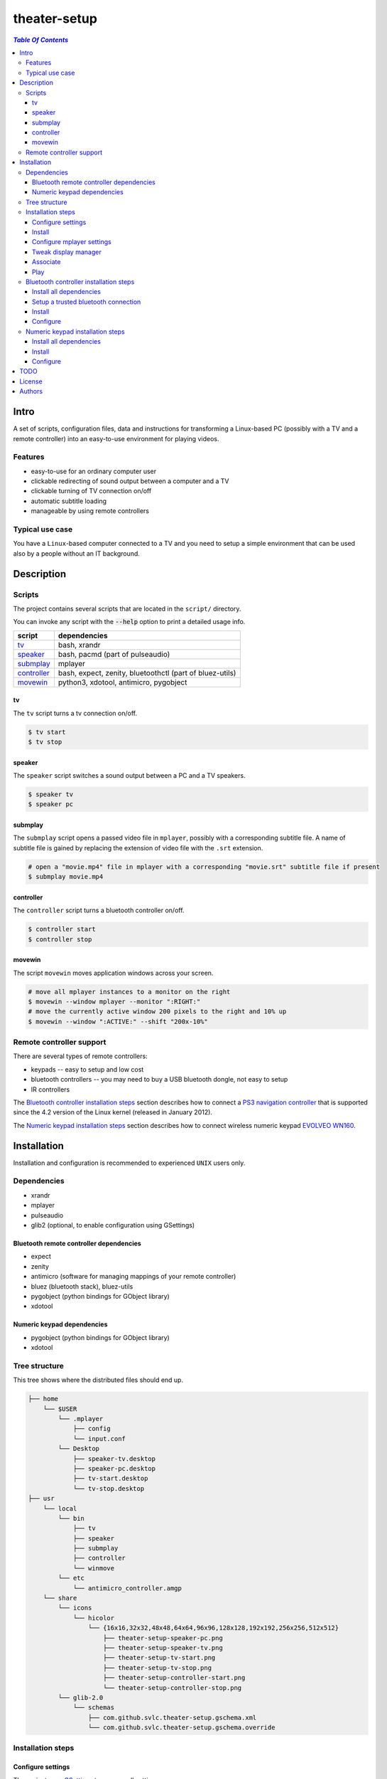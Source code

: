 *************
theater-setup
*************

.. image:: figures/theater_setup.png
   :align: center

.. contents:: `Table Of Contents`
    :depth: 3

Intro
-----

A set of scripts, configuration files, data and instructions
for transforming a Linux-based PC (possibly with a TV and a remote controller)
into an easy-to-use environment for playing videos.

.. image:: figures/screenshot_1_small.png
   :target: figures/screenshot_1.png

.. image:: figures/evolveo_wn160.png
   :target: figures/evolveo_wn160.png

.. image:: figures/ps3_navigation_controller.png
   :target: figures/ps3_navigation_controller.png

Features
========
* easy-to-use for an ordinary computer user
* clickable redirecting of sound output between a computer and a TV
* clickable turning of TV connection on/off
* automatic subtitle loading
* manageable by using remote controllers

Typical use case
================
You have a ``Linux``-based computer connected to a TV and you need
to setup a simple environment that can be used also by a people without
an IT background.

Description
-----------

Scripts
=======
The project contains several scripts that are located in the ``script/`` directory.

You can invoke any script with the :code:`--help` option to print a detailed usage info.

.. list-table::

   + * **script**
     * **dependencies**
   + * `tv`_
     * bash, xrandr
   + * `speaker`_
     * bash, pacmd (part of pulseaudio)
   + * `submplay`_
     * mplayer
   + * `controller`_
     * bash, expect, zenity, bluetoothctl (part of bluez-utils)
   + * `movewin`_
     * python3, xdotool, antimicro, pygobject

tv
###
The ``tv`` script turns a tv connection on/off.

.. code:: bash

  $ tv start
  $ tv stop

speaker
#######

The ``speaker`` script switches a sound output between a PC and a TV speakers.

.. code:: bash

  $ speaker tv
  $ speaker pc

submplay
########

The ``submplay`` script opens a passed video file in ``mplayer``, possibly with a corresponding subtitle file.
A name of subtitle file is gained by replacing the extension of video file with the ``.srt`` extension.

.. code:: bash

  # open a "movie.mp4" file in mplayer with a corresponding "movie.srt" subtitle file if present
  $ submplay movie.mp4

controller
##########
The ``controller`` script turns a bluetooth controller on/off.

.. code:: bash

  $ controller start
  $ controller stop


movewin
#######
The script ``movewin`` moves application windows across your screen.

.. code:: bash

  # move all mplayer instances to a monitor on the right
  $ movewin --window mplayer --monitor ":RIGHT:"
  # move the currently active window 200 pixels to the right and 10% up
  $ movewin --window ":ACTIVE:" --shift "200x-10%"

Remote controller support
=========================

There are several types of remote controllers:

* keypads -- easy to setup and low cost
* bluetooth controllers -- you may need to buy a USB bluetooth dongle, not easy to setup
* IR controllers

The `Bluetooth controller installation steps`_ section describes how to connect a
`PS3 navigation controller <http://us.playstation.com/ps3/accessories/playstation-move-navigation-controller-ps3.html>`_
that is supported since the 4.2 version of the Linux kernel (released in January 2012).

The `Numeric keypad installation steps`_ section describes how to connect wireless numeric keypad
`EVOLVEO WN160 <http://www.evolveo.eu/en/WN160>`_.


Installation
------------
Installation and configuration is recommended to experienced ``UNIX`` users only.

Dependencies
============

* xrandr
* mplayer
* pulseaudio
* glib2 (optional, to enable configuration using GSettings)

Bluetooth remote controller dependencies
########################################
* expect
* zenity
* antimicro (software for managing mappings of your remote controller)
* bluez (bluetooth stack), bluez-utils
* pygobject (python bindings for GObject library)
* xdotool

Numeric keypad dependencies
###########################
* pygobject (python bindings for GObject library)
* xdotool


Tree structure
==============

This tree shows where the distributed files should end up.

.. code:: bash

  ├── home 
      └── $USER
          └── .mplayer
              ├── config
              └── input.conf
          └── Desktop
              ├── speaker-tv.desktop
              ├── speaker-pc.desktop
              ├── tv-start.desktop
              └── tv-stop.desktop
  ├── usr
      └── local
          └── bin
              ├── tv
              ├── speaker
              ├── submplay
              ├── controller
              └── winmove
          └── etc
              └── antimicro_controller.amgp
      └── share
          └── icons
              └── hicolor
                  └── {16x16,32x32,48x48,64x64,96x96,128x128,192x192,256x256,512x512}
                      ├── theater-setup-speaker-pc.png
                      ├── theater-setup-speaker-tv.png
                      ├── theater-setup-tv-start.png
                      ├── theater-setup-tv-stop.png
                      ├── theater-setup-controller-start.png
                      └── theater-setup-controller-stop.png
          └── glib-2.0
              └── schemas
                  ├── com.github.svlc.theater-setup.gschema.xml
                  └── com.github.svlc.theater-setup.gschema.override

Installation steps
==================

Configure settings
##################

The project uses `GSettings <https://developer.gnome.org/GSettings/>`_ to manage all settings.

As a first step, see the ``gsettings/com.github.svlc.theater-setup.gschema.xml`` file for a detailed description
of all configuration keys. Then edit the values of these keys in the ``gsettings/com.github.svlc.theater-setup.gschema.override`` file.

This table describes all relevant ``gsettings`` keys:

.. list-table::

   + * **key name in GSettings schema**
     * **used by script**
     * **comment**
   + * tv-start-xrandr-options
     * tv
     *
   + * tv-stop-xrandr-options
     * tv
     *
   + * pulseaudio-primary-sink
     * speaker
     *
   + * pulseaudio-secondary-sink
     * speaker
     *
   + * bluetooth-adapter-mac-address
     * controller
     * Set only if you intend to use a bluetooth controller.
   + * bluetooth-controller-mac-address
     * controller
     * Set only if you intend to use a bluetooth controller.

Note
~~~~
After the whole installation process is finished, you can change any of these keys by using ``gsettings`` command
or by a widely-used graphical program ``dconf-editor``.

.. code:: bash

  $ gsettings get com.github.svlc.theater-setup bluetooth-controller-mac-address
  @ms '00:00:00:00:00:00'

  # notice the double quotes
  $ gsettings set com.github.svlc.theater-setup bluetooth-controller-mac-address "'00:07:04:EF:38:C3'"

Install
#######

* there is no single ``make install`` rule because the installation
  is too machine-specific
* paths are relative to the project's root directory
* make sure you backup a relevant files so that nothing gets overwritten

.. code:: bash

  # install the essential scripts, a default path is ``/usr/local/bin``
  $ make install-scripts # invoke under root

.. code:: bash

  # install mplayer configuration file (possibly backing the existing config up)
  $ install -b --suffix=".old" -D -m 644 mplayer/{config,input.conf} "$HOME"/.mplayer/

.. code:: bash

  # optionally install the desktop entries to the Desktop
  $ install -m 744 shortcuts/{speaker-pc,speaker-tv,tv-start,tv-stop}.desktop "$HOME"/Desktop

.. code:: bash

  # optionally install the icons for the desktop entries
  # invoke under root
  $ for dir in "16x16" "32x32" "48x48" "64x64" "96x96" "128x128" "192x192" "256x256" "512x512"; do \
      install -D -m 644 icons/${dir}/theater-setup-{speaker-pc,speaker-tv,tv-stop,tv-start}.png "/usr/share/icons/hicolor/${dir}/apps/"; \
    done;

  # update icon cache if some of desktop entries are missing icons
  # invoke under root
  $ gtk-update-icon-cache -f /usr/share/icons/hicolor/

.. code:: bash

   # under root
   # install GSettings schema and schema override file
   $ install -m 644 gsettings/{com.github.svlc.theater-setup.gschema.xml,com.github.svlc.theater-setup.gschema.override} /usr/share/glib-2.0/schemas

   # under root
   # compile all schemas into binary file
   $ glib-compile-schemas /usr/share/glib-2.0/schemas

Configure mplayer settings
##########################
Modify ``~/.mplayer/config`` and ``~/.mplayer/input.conf`` configuration files
according to your needs.

Tweak display manager
#####################
It is often convenient to have a TV connection turned off
before login and after logout. This can be done by adding
these commands into a corresponding pre-login and logout scripts.

.. code:: bash

  tv stop
  speaker pc

In case of ``GDM`` (``GNOME Display Manager``) these are the ``/etc/gdm/Init/Default``
and the ``/etc/gdm/PostSession/Default`` files.

Associate
#########
Associate some video extensions (avi, ogv, mp4, ...) with the ``submplay`` script.

Play
####
Prepare some video files with a corresponding subtitles and test a setup environment.

Bluetooth controller installation steps
=======================================

This section describes how to configure the ``PS3 navigation controller``, but the process should be similar to all bluetooth controllers.

Install all dependencies
########################

Install all dependencies described in the `Bluetooth remote controller dependencies`_ section.

Setup a trusted bluetooth connection
####################################

1. First check that your bluetooth adapter is properly recognized by the kernel.

.. code:: bash

   $ dmesg
   ...
   [140908.745952] usb 6-2: new full-speed USB device number 21 using uhci_hcd
   [140908.939021] Bluetooth: hci1: BCM: chip id 63
   [140908.971042] Bluetooth: hci1: BCM20702A
   [140908.973038] Bluetooth: hci1: BCM20702A1 (001.002.014) build 0000
   [140909.592077] Bluetooth: hci1: BCM20702A1 (001.002.014) build 1467
   [140909.624076] Bluetooth: hci1: Broadcom Bluetooth Device
   ...

2. Then I highly recommend you to ensure hardware-level disablement of all bluetooth adapters that you won't need during a connection process.

   The reason is simple -- the ``bluetoothctl`` command is poorly writen and is capable of associating
   your remote controller with an unwanted bluetooth adapter. Even when the adapter is powered-off,
   disabled at the software level and unselected in the bluetoothctl session.

   To make sure that just one bluetooth adapter is present and unblocked, run:

.. code:: bash

   rfkill list bluetooth

3. Then, start and enable a bluetooth daemon (in this case systemd service manager is used):

.. code:: bash

   systemctl enable --now bluetooth.service

4. Invoke a ``bluetoothctl`` command and power the adapter on:

.. code:: bash

   $ bluetoothctl
   [NEW] Controller 5C:F3:70:6C:2E:8B system [default]
   [bluetooth]# show 5C:F3:70:6C:2E:8B
   Controller 5C:F3:70:6C:2E:8B
         Name: system
         Alias: system
         Class: 0x000000
         Powered: no
         Discoverable: no
         Pairable: yes
         UUID: Generic Attribute Profile (00001801-0000-1000-8000-00805f9b34fb)
         UUID: A/V Remote Control        (0000110e-0000-1000-8000-00805f9b34fb)
         UUID: PnP Information           (00001200-0000-1000-8000-00805f9b34fb)
         UUID: Generic Access Profile    (00001800-0000-1000-8000-00805f9b34fb)
         UUID: A/V Remote Control Target (0000110c-0000-1000-8000-00805f9b34fb)
         Modalias: usb:v1D6Bp0246d052C
         Discovering: no
   [bluetooth]# power on
   [CHG] Controller 5C:F3:70:6C:2E:8B Class: 0x00010c
   Changing power on succeeded
   [CHG] Controller 5C:F3:70:6C:2E:8B Powered: yes

5. Now connect the ``PS3 navigation controller`` via a USB cable for a few seconds until the new device shows up.

.. code:: bash

   [NEW] Device 00:07:04:EF:38:C3 Navigation Controller

6. Then unplug the USB cable and insert these two commands:

.. code:: bash

   [bluetooth]# agent on
   Agent registered
   [bluetooth]# default-agent
   Default agent request successful

7. Now push the navigation controller's PS button and wait. An authorization request should appear. Authorize it and make a trust:

.. code:: bash

    [CHG] Device 00:07:04:EF:38:C3 Class: 0x000508
    [CHG] Device 00:07:04:EF:38:C3 Icon: input-gaming
    [CHG] Device 00:07:04:EF:38:C3 Connected: yes
    [CHG] Device 00:07:04:EF:38:C3 Modalias: usb:v054Cp0268d0100
    [CHG] Device 00:07:04:EF:38:C3 UUIDs: 00001124-0000-1000-8000-00805f9b34fb
    [CHG] Device 00:07:04:EF:38:C3 UUIDs: 00001200-0000-1000-8000-00805f9b34fb
    [CHG] Device 00:07:04:EF:38:C3 ServicesResolved: yes
    Authorize service
    [agent] Authorize service 00001124-0000-1000-8000-00805f9b34fb (yes/no): yes
    [Navigation Controller]# info 00:07:04:EF:38:C3
    Device 00:07:04:EF:38:C3
          Name: Navigation Controller
          Alias: Navigation Controller
          Class: 0x000508
          Icon: input-gaming
          Paired: no
          Trusted: no
          Blocked: no
          Connected: yes
          LegacyPairing: no
          UUID: Human Interface Device... (00001124-0000-1000-8000-00805f9b34fb)
          UUID: PnP Information           (00001200-0000-1000-8000-00805f9b34fb)
          Modalias: usb:v054Cp0268d0100
    [Navigation Controller]# trust 00:07:04:EF:38:C3
    [CHG] Device 00:07:04:EF:38:C3 Trusted: yes
    Changing 00:07:04:EF:38:C3 trust succeeded

8. Finally, disconnect the controller and exit:

.. code:: bash

   [Navigation Controller]# disconnect 00:07:04:EF:38:C3
   Attempting to disconnect from 00:07:04:EF:38:C3
   [CHG] Device 00:07:04:EF:38:C3 ServicesResolved: no
   Successful disconnected
   [CHG] Device 00:07:04:EF:38:C3 Connected: no
   [bluetooth]# exit
   [DEL] Controller 5C:F3:70:6C:2E:8B system [default]

Now you can test if the ``controller`` script (located in ``scripts/`` directory) works flawlessly.

Note
~~~~

If some problem occurs during the ``bluetoothctl`` setup, just remove the controller and start all over again:

.. code:: bash

   [bluetooth]# remove 00:07:04:EF:38:C3
   Device has been removed
   [DEL] Device 00:07:04:EF:38:C3 Navigation Controller

Install
#######

.. code:: bash

   # invoke under root
   install -D -m 755 scripts/{controller,movewin} /usr/local/bin/

.. code:: bash

   # optionally install the desktop entries to the Desktop
   $ install -m 744 shortcuts/{controller-start,controller-stop}.desktop "$HOME"/Desktop

.. code:: bash

   # optionally install the icons for the desktop entries
   # invoke under root
   $ for dir in "16x16" "32x32" "48x48" "64x64" "96x96" "128x128" "192x192" "256x256" "512x512"; do \
       install -D -m 644 icons/${dir}/theater-setup-{controller-start,controller-stop}.png "/usr/share/icons/hicolor/${dir}/apps/"; \
     done;

   # update icon cache if some of desktop entries are missing icons
   # invoke under root
   $ gtk-update-icon-cache -f /usr/share/icons/hicolor/

.. code:: bash

   $ install -D -m 644 antimicro/antimicro_controller.amgp /usr/local/etc/

Configure
#########

Configure the ``/usr/local/etc/antimicro_controller.amgp`` antimicro config using the ``antimicro`` program.

The predefined setup looks like this:

.. image:: figures/ps3_navigation_controller_bindings.png

.. list-table::

   + * **button**
     * **action**
     * **keyboard mapping**
     * **comment**
   + * up/down
     * volume up/down
     * up/down
     *
   + * left/right
     * seek backward/forward
     * left/right
     *
   + * × button
     * toggle fullscreen mode
     * 'f'
     *
   + * ◎ button
     * show elapsed time and total duration
     * 'P'
     *
   + * PS button
     * unchanged
     *
     * turn the controller on, turn the controller off (if pressed for 10+ secs)
   + * L1 button
     * pause
     * space
     *
   + * L2 button
     * pause
     * space
     *
   + * stick left
     * move active window to the monitor on the left
     * none
     * invokes :code:`movewin --window ":ACTIVE:" --monitor ":LEFT:"`
   + * stick right
     * move active window to the monitor on the right
     * none
     * invokes :code:`movewin --window ":ACTIVE:" --monitor ":RIGHT:"`
   + * stick up
     * none
     *
     *
   + * stick down
     * none
     *
     *
   + * L3 button
     * move active window to the next monitor
     * none
     * invokes :code:`movewin --window ":ACTIVE:" --monitor ":NEXT:"`



Numeric keypad installation steps
=================================

This section describes how to configure the wireless numeric keypad ``EVOLVEO WN160``, but the process should be very similar to all numeric keypads.

Install all dependencies
########################

Install all dependencies described in the `Numeric keypad dependencies`_ section.

Install
#######

.. code:: bash

   # invoke under root
   install -D -m 755 scripts/movewin /usr/local/bin/

Configure
#########

You can change some key bindings for your keypad by editing the ``~/mplayer/input.conf`` file.

The predefined setup looks like this:

.. image:: figures/evolveo_wn160_bindings.png


TODO
----
* create a wallpaper(s) with instructions and ``mplayer`` shortcuts on it
* create a printable sheet with shortcuts

License
-------
GPLv3

Authors
-------
* S\. Vlcek <svlc at inventati.org>
